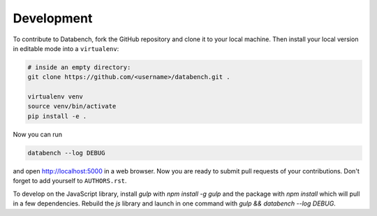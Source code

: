 Development
-----------

To contribute to Databench, fork the GitHub repository and clone it to your
local machine. Then install your local version in editable mode into a
``virtualenv``:

.. code-block:: bash

	# inside an empty directory:
	git clone https://github.com/<username>/databench.git .

	virtualenv venv
	source venv/bin/activate
	pip install -e .


Now you can run

.. code-block:: bash

	databench --log DEBUG

and open http://localhost:5000 in a web browser. Now you are ready to submit
pull requests of your contributions. Don't forget to add yourself to
``AUTHORS.rst``.

To develop on the JavaScript library, install `gulp` with `npm install -g gulp`
and the package with `npm install` which will pull in a few dependencies.
Rebuild the `js` library and launch in one command with
`gulp && databench --log DEBUG`.
